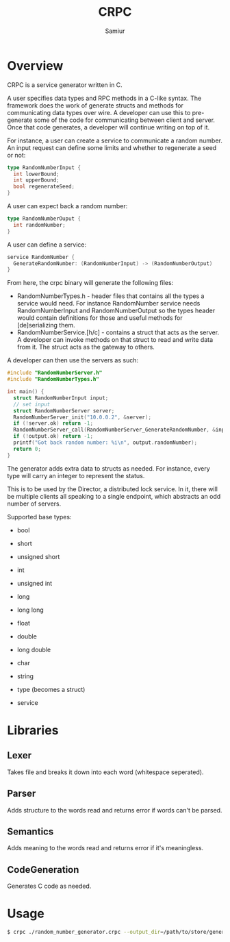 #+TITLE: CRPC
#+AUTHOR: Samiur

* Overview

CRPC is a service generator written in C.

A user specifies data types and RPC methods in a C-like syntax.
The framework does the work of generate structs and methods for communicating
data types over wire. A developer can use this to pre-generate some of the code
for communicating between client and server. Once that code generates, a
developer will continue writing on top of it.

For instance, a user can create a service to communicate a random number.
An input request can define some limits and whether to regenerate a seed or
not:

#+BEGIN_SRC go
type RandomNumberInput {
  int lowerBound;
  int upperBound;
  bool regenerateSeed;
}
#+END_SRC

A user can expect back a random number:

#+BEGIN_SRC go
type RandomNumberOuput {
  int randomNumber;
}
#+END_SRC

A user can define a service:

#+BEGIN_SRC go
service RandomNumber {
  GenerateRandomNumber: (RandomNumberInput) -> (RandomNumberOutput)
}
#+END_SRC

From here, the crpc binary will generate the following files:
- RandomNumberTypes.h - header files that contains all the types a service would
  need. For instance RandomNumber service needs RandomNumberInput and
  RandomNumberOutput so the types header would contain definitions for those
  and useful methods for [de]serializing them.
- RandomNumberService.[h/c] - contains a struct that acts as the server. A developer
  can invoke methods on that struct to read and write data from it. The struct
  acts as the gateway to others.

A developer can then use the servers as such:

#+BEGIN_SRC C
#include "RandomNumberServer.h"
#include "RandomNumberTypes.h"

int main() {
  struct RandomNumberInput input;
  // set input
  struct RandomNumberServer server;
  RandomNumberServer_init("10.0.0.2", &server);
  if (!server.ok) return -1;
  RandomNumberServer_call(RandomNumberServer_GenerateRandomNumber, &input, &output);
  if (!output.ok) return -1;
  printf("Got back random number: %i\n", output.randomNumber);
  return 0;
}
#+END_SRC

The generator adds extra data to structs as needed. For instance, every type
will carry an integer to represent the status.

This is to be used by the Director, a distributed lock service. In it, there
will be multiple clients all speaking to a single endpoint, which abstracts
an odd number of servers.

Supported base types:
- bool
- short
- unsigned short
- int
- unsigned int
- long
- long long
- float
- double
- long double
- char
- string

- type (becomes a struct)
- service

* Libraries

** Lexer
   Takes file and breaks it down into each word (whitespace seperated).

** Parser
   Adds structure to the words read and returns error if words can't be parsed.

** Semantics
   Adds meaning to the words read and returns error if it's meaningless.

** CodeGeneration
   Generates C code as needed.

* Usage

#+BEGIN_SRC bash
$ crpc ./random_number_generator.crpc --output_dir=/path/to/store/generated/files
#+END_SRC
